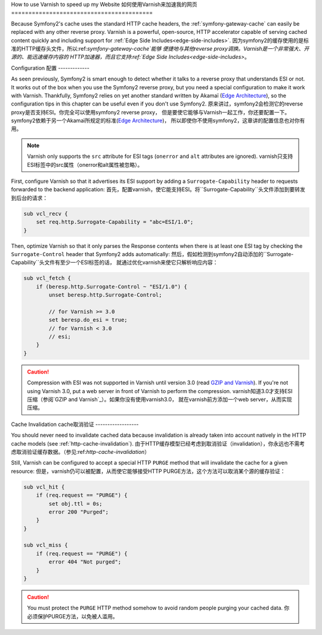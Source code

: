 .. index::
    single: Cache; Varnish

How to use Varnish to speed up my Website
如何使用Varnish来加速我的网页
=========================================

Because Symfony2's cache uses the standard HTTP cache headers, the
:ref:`symfony-gateway-cache` can easily be replaced with any other reverse
proxy. Varnish is a powerful, open-source, HTTP accelerator capable of serving
cached content quickly and including support for :ref:`Edge Side
Includes<edge-side-includes>`.
因为symfony2的缓存使用的是标准的HTTP缓存头文件，所以:ref:`symfony-gateway-cache`能够
便捷地与其他reverse proxy调换。Varnish是一个非常强大、开源的、能迅速缓存内容的
HTTP加速器，而且它支持:ref:`Edge Side
Includes<edge-side-includes>`。

.. index::
    single: Varnish; configuration

Configuration
配置
-------------

As seen previously, Symfony2 is smart enough to detect whether it talks to a
reverse proxy that understands ESI or not. It works out of the box when you
use the Symfony2 reverse proxy, but you need a special configuration to make
it work with Varnish. Thankfully, Symfony2 relies on yet another standard
written by Akamaï (`Edge Architecture`_), so the configuration tips in this
chapter can be useful even if you don't use Symfony2.
原来讲过，symfony2会检测它的reverse proxy是否支持ESI。你完全可以使用symfony2 reverse proxy，
但是要使它能够与Varnish一起工作，你还要配置一下。symfony2依赖于另一个Akamaï所规定的标准(`Edge Architecture`_)，
所以即使你不使用symfony2，这章讲的配置信息也对你有用。

.. note::

    Varnish only supports the ``src`` attribute for ESI tags (``onerror`` and
    ``alt`` attributes are ignored).
    varnish只支持ESI标签中的src属性（onerror和alt属性被忽略）。

First, configure Varnish so that it advertises its ESI support by adding a
``Surrogate-Capability`` header to requests forwarded to the backend
application:
首先，配置varnish，使它能支持ESI。将``Surrogate-Capability``头文件添加到要转发到后台的请求：

.. code-block:: text

    sub vcl_recv {
        set req.http.Surrogate-Capability = "abc=ESI/1.0";
    }

Then, optimize Varnish so that it only parses the Response contents when there
is at least one ESI tag by checking the ``Surrogate-Control`` header that
Symfony2 adds automatically:
然后，假如检测到symfony2自动添加的``Surrogate-Capability``头文件有至少一个ESI标签的话，
就通过优化varnish来使它只解析响应内容：

.. code-block:: text

    sub vcl_fetch {
        if (beresp.http.Surrogate-Control ~ "ESI/1.0") {
            unset beresp.http.Surrogate-Control;

            // for Varnish >= 3.0
            set beresp.do_esi = true;
            // for Varnish < 3.0
            // esi;
        }
    }

.. caution::

    Compression with ESI was not supported in Varnish until version 3.0
    (read `GZIP and Varnish`_). If you're not using Varnish 3.0, put a web
    server in front of Varnish to perform the compression.
    varnish知道3.0才支持ESI压缩（参阅`GZIP and Varnish`_）。如果你没有使用varnish3.0，
    就在varnish前方添加一个web server，从而实现压缩。

.. index::
    single: Varnish; Invalidation

Cache Invalidation
cache取消验证
------------------

You should never need to invalidate cached data because invalidation is already
taken into account natively in the HTTP cache models (see :ref:`http-cache-invalidation`).
由于HTTP缓存模型已经考虑到取消验证（invalidation），你永远也不需考虑取消验证缓存数据。（参见:ref:`http-cache-invalidation`）

Still, Varnish can be configured to accept a special HTTP ``PURGE`` method
that will invalidate the cache for a given resource:
但是，varnish仍可以被配置，从而使它能够接受HTTP PURGE方法，这个方法可以取消某个源的缓存验证：

.. code-block:: text

    sub vcl_hit {
        if (req.request == "PURGE") {
            set obj.ttl = 0s;
            error 200 "Purged";
        }
    }

    sub vcl_miss {
        if (req.request == "PURGE") {
            error 404 "Not purged";
        }
    }

.. caution::

    You must protect the ``PURGE`` HTTP method somehow to avoid random people
    purging your cached data.
    你必须保护PURGE方法，以免被人滥用。

.. _`Edge Architecture`: http://www.w3.org/TR/edge-arch
.. _`GZIP and Varnish`: https://www.varnish-cache.org/docs/3.0/phk/gzip.html